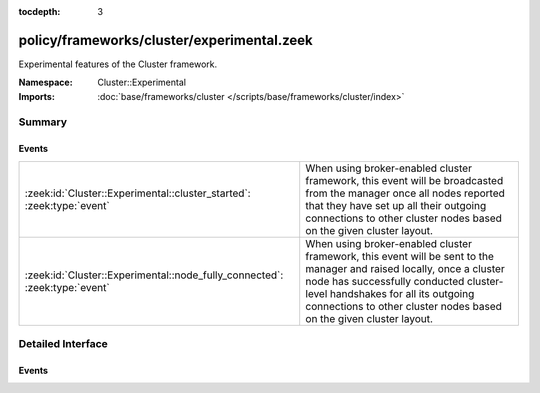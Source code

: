 :tocdepth: 3

policy/frameworks/cluster/experimental.zeek
===========================================
.. zeek:namespace:: Cluster::Experimental

Experimental features of the Cluster framework.

:Namespace: Cluster::Experimental
:Imports: :doc:`base/frameworks/cluster </scripts/base/frameworks/cluster/index>`

Summary
~~~~~~~
Events
######
========================================================================== =======================================================================
:zeek:id:`Cluster::Experimental::cluster_started`: :zeek:type:`event`      When using broker-enabled cluster framework, this event will be
                                                                           broadcasted from the manager once all nodes reported that they have set
                                                                           up all their outgoing connections to other cluster nodes based on the
                                                                           given cluster layout.
:zeek:id:`Cluster::Experimental::node_fully_connected`: :zeek:type:`event` When using broker-enabled cluster framework, this event will be sent to
                                                                           the manager and raised locally, once a cluster node has successfully
                                                                           conducted cluster-level handshakes for all its outgoing connections to
                                                                           other cluster nodes based on the given cluster layout.
========================================================================== =======================================================================


Detailed Interface
~~~~~~~~~~~~~~~~~~
Events
######
.. zeek:id:: Cluster::Experimental::cluster_started
   :source-code: policy/frameworks/cluster/nodes-experimental/manager.zeek 33 36

   :Type: :zeek:type:`event` ()

   When using broker-enabled cluster framework, this event will be
   broadcasted from the manager once all nodes reported that they have set
   up all their outgoing connections to other cluster nodes based on the
   given cluster layout.
   
   .. warning::
   
       There is no tracking of cluster node connectivity. Thus, there is
       no guarantee that all peerings still exist at the time of this event
       being raised.

.. zeek:id:: Cluster::Experimental::node_fully_connected
   :source-code: policy/frameworks/cluster/nodes-experimental/manager.zeek 16 31

   :Type: :zeek:type:`event` (name: :zeek:type:`string`, id: :zeek:type:`string`, resending: :zeek:type:`bool`)

   When using broker-enabled cluster framework, this event will be sent to
   the manager and raised locally, once a cluster node has successfully
   conducted cluster-level handshakes for all its outgoing connections to
   other cluster nodes based on the given cluster layout.
   

   :param name: The name of the now fully connected node.
   

   :param id: The identifier of the now fully connected node.
   

   :param resending: If true, the node has previously signaled that it is fully
              connected. This may happen in case the manager restarts.
   
   .. warning::
   
       There is no tracking of cluster node connectivity. Thus, there is
       no guarantee that all peerings still exist at the time of this event
       being raised.


